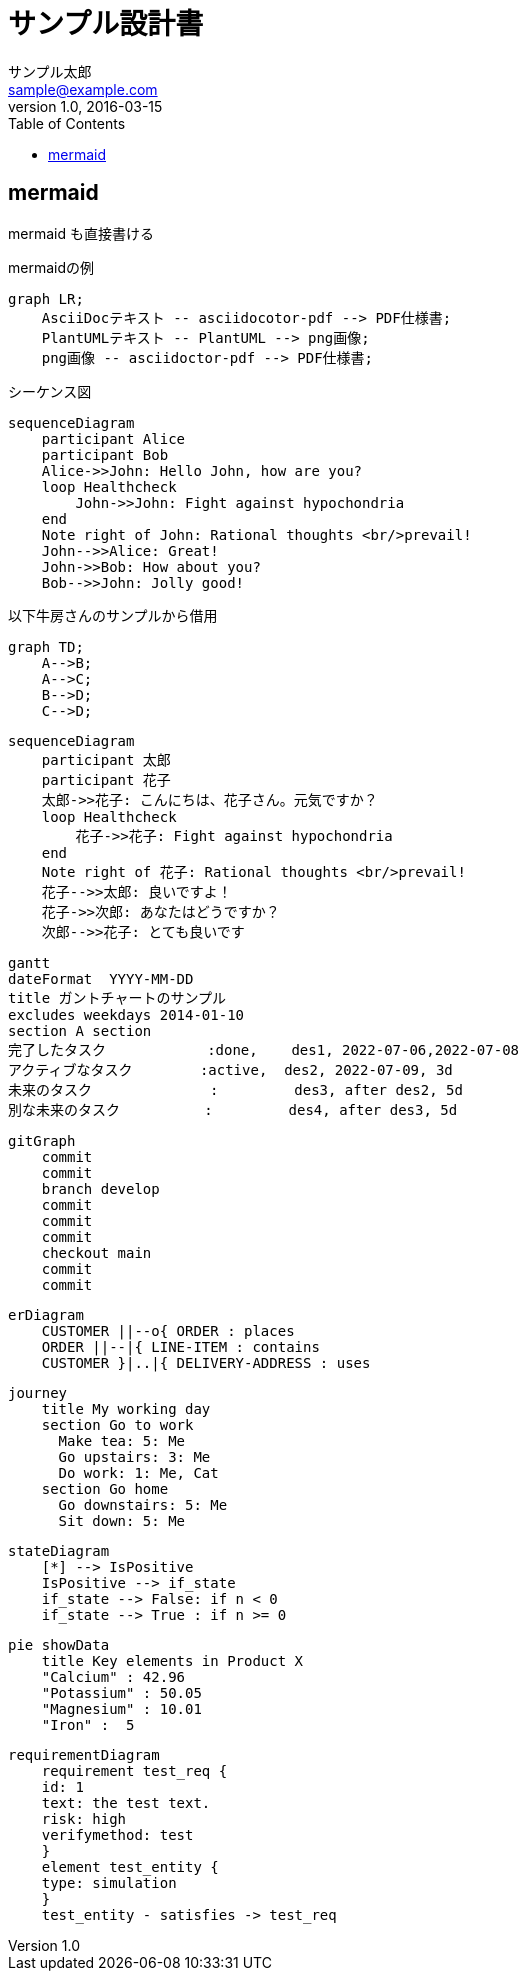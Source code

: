 :imagesdir: ./images
:mmdc: ./node_modules/.bin/mmdc

= サンプル設計書
サンプル太郎 <sample@example.com>
v1.0, 2016-03-15
:toc:

== mermaid

mermaid も直接書ける

.mermaidの例

[mermaid]
----
graph LR;
    AsciiDocテキスト -- asciidocotor-pdf --> PDF仕様書;
    PlantUMLテキスト -- PlantUML --> png画像;
    png画像 -- asciidoctor-pdf --> PDF仕様書;
----

シーケンス図

[mermaid]
....
sequenceDiagram
    participant Alice
    participant Bob
    Alice->>John: Hello John, how are you?
    loop Healthcheck
        John->>John: Fight against hypochondria
    end
    Note right of John: Rational thoughts <br/>prevail!
    John-->>Alice: Great!
    John->>Bob: How about you?
    Bob-->>John: Jolly good!
....

以下牛房さんのサンプルから借用

[mermaid]
----
graph TD;
    A-->B;
    A-->C;
    B-->D;
    C-->D;
----

[mermaid]
----
sequenceDiagram
    participant 太郎
    participant 花子
    太郎->>花子: こんにちは、花子さん。元気ですか？
    loop Healthcheck
        花子->>花子: Fight against hypochondria
    end
    Note right of 花子: Rational thoughts <br/>prevail!
    花子-->>太郎: 良いですよ！
    花子->>次郎: あなたはどうですか？
    次郎-->>花子: とても良いです
----

[mermaid]
----
gantt
dateFormat  YYYY-MM-DD
title ガントチャートのサンプル
excludes weekdays 2014-01-10
section A section
完了したタスク            :done,    des1, 2022-07-06,2022-07-08
アクティブなタスク        :active,  des2, 2022-07-09, 3d
未来のタスク              :         des3, after des2, 5d
別な未来のタスク          :         des4, after des3, 5d
----

[mermaid]
----
gitGraph
    commit
    commit
    branch develop
    commit
    commit
    commit
    checkout main
    commit
    commit
----

[mermaid]
----
erDiagram
    CUSTOMER ||--o{ ORDER : places
    ORDER ||--|{ LINE-ITEM : contains
    CUSTOMER }|..|{ DELIVERY-ADDRESS : uses
----

[mermaid]
----
journey
    title My working day
    section Go to work
      Make tea: 5: Me
      Go upstairs: 3: Me
      Do work: 1: Me, Cat
    section Go home
      Go downstairs: 5: Me
      Sit down: 5: Me
----

[mermaid]
----
stateDiagram
    [*] --> IsPositive
    IsPositive --> if_state
    if_state --> False: if n < 0
    if_state --> True : if n >= 0
----

[mermaid]
----
pie showData
    title Key elements in Product X
    "Calcium" : 42.96
    "Potassium" : 50.05
    "Magnesium" : 10.01
    "Iron" :  5
----

[mermaid]
----
requirementDiagram
    requirement test_req {
    id: 1
    text: the test text.
    risk: high
    verifymethod: test
    }
    element test_entity {
    type: simulation
    }
    test_entity - satisfies -> test_req
----
